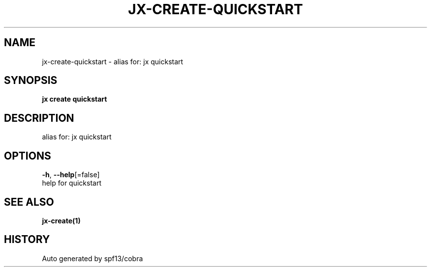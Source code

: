 .TH "JX\-CREATE\-QUICKSTART" "1" "" "Auto generated by spf13/cobra" "" 
.nh
.ad l


.SH NAME
.PP
jx\-create\-quickstart \- alias for: jx quickstart


.SH SYNOPSIS
.PP
\fBjx create quickstart\fP


.SH DESCRIPTION
.PP
alias for: jx quickstart


.SH OPTIONS
.PP
\fB\-h\fP, \fB\-\-help\fP[=false]
    help for quickstart


.SH SEE ALSO
.PP
\fBjx\-create(1)\fP


.SH HISTORY
.PP
Auto generated by spf13/cobra
